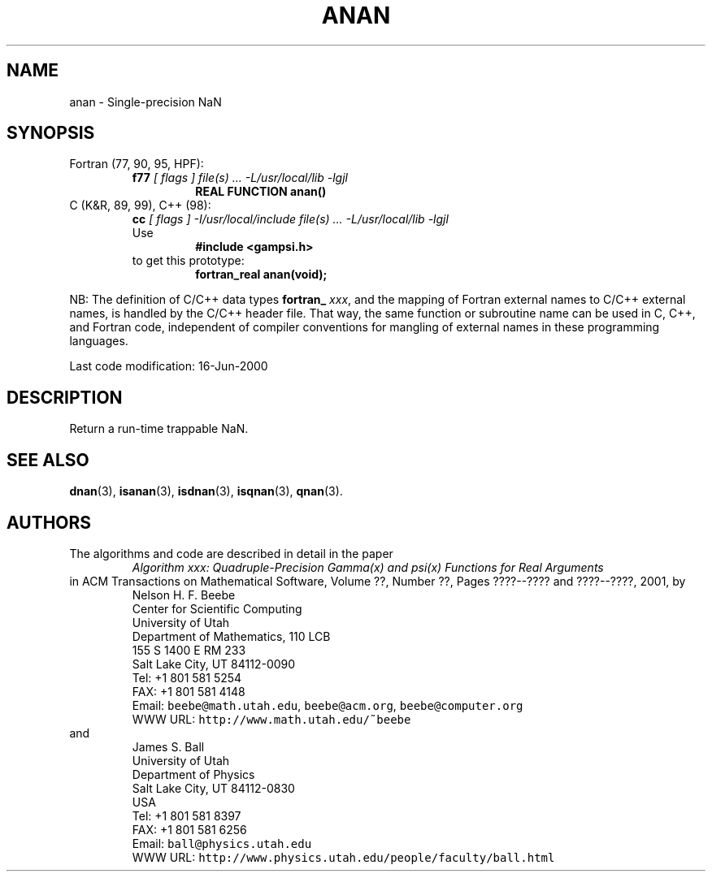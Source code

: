 .TH ANAN 3 "16 June 2000" "Version 1.00"
.\" WARNING: This file was produced automatically from file common/anan.f
.\" by fortran-to-man-page.awk on Sun Dec 31 09:02:01 MST 2000.
.\" Any manual changes will be lost if this file is regenerated!
.SH NAME
anan \- Single-precision NaN
.\"=====================================================================
.SH SYNOPSIS
Fortran (77, 90, 95, HPF):
.RS
.B f77
.I "[ flags ] file(s) .\|.\|. -L/usr/local/lib -lgjl"
.RS
.nf
.B "REAL FUNCTION anan()"
.fi
.RE
.RE
C (K&R, 89, 99), C++ (98):
.RS
.B cc
.I "[ flags ] -I/usr/local/include file(s) .\|.\|. -L/usr/local/lib -lgjl"
.br
Use
.RS
.B "#include <gampsi.h>"
.RE
to get this prototype:
.RS
.B "fortran_real anan(void);"
.RE
.RE
.PP
NB: The definition of C/C++ data types
.B fortran_
.IR xxx ,
and the mapping of Fortran external names to C/C++ external names,
is handled by the C/C++ header file.  That way, the same function
or subroutine name can be used in C, C++, and Fortran code,
independent of compiler conventions for mangling of external
names in these programming languages.
.PP
Last code modification: 16-Jun-2000
.\"=====================================================================
.SH DESCRIPTION
Return a run-time trappable NaN.
.\"=====================================================================
.SH "SEE ALSO"
.BR dnan (3),
.BR isanan (3),
.BR isdnan (3),
.BR isqnan (3),
.BR qnan (3).
.\"=====================================================================
.SH AUTHORS
The algorithms and code are described in detail in
the paper
.RS
.I "Algorithm xxx: Quadruple-Precision Gamma(x) and psi(x) Functions for Real Arguments"
.RE
in ACM Transactions on Mathematical Software,
Volume ??, Number ??, Pages ????--???? and
????--????, 2001, by
.RS
.nf
Nelson H. F. Beebe
Center for Scientific Computing
University of Utah
Department of Mathematics, 110 LCB
155 S 1400 E RM 233
Salt Lake City, UT 84112-0090
Tel: +1 801 581 5254
FAX: +1 801 581 4148
Email: \fCbeebe@math.utah.edu\fP, \fCbeebe@acm.org\fP, \fCbeebe@computer.org\fP
WWW URL: \fChttp://www.math.utah.edu/~beebe\fP
.fi
.RE
and
.RS
.nf
James S. Ball
University of Utah
Department of Physics
Salt Lake City, UT 84112-0830
USA
Tel: +1 801 581 8397
FAX: +1 801 581 6256
Email: \fCball@physics.utah.edu\fP
WWW URL: \fChttp://www.physics.utah.edu/people/faculty/ball.html\fP
.fi
.RE
.\"==============================[The End]==============================
.\"=====================================================================
.\" This is for GNU Emacs file-specific customization:
.\" Local Variables:
.\" fill-column: 50
.\" End:
